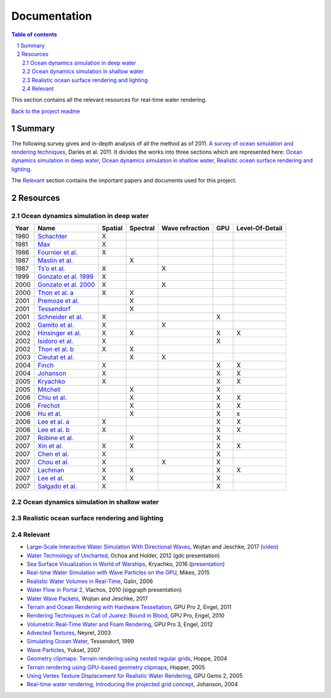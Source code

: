 -------------
Documentation
-------------

.. sectnum::

.. contents:: Table of contents

This section contains all the relevant resources for real-time water rendering.

`Back to the project readme <../README.rst>`_

Summary
-------

The following survey gives and in-depth analysis of all the method as of 2011.
`A survey of ocean simulation and rendering techniques
<https://arxiv.org/abs/1109.6494>`_, Darles et al. 2011. It divides the works
into three sections which are represented here: `Ocean dynamics simulation in
deep water`_, `Ocean dynamics simulation in shallow water`_, `Realistic ocean
surface rendering and lighting`_.

The `Relevant`_ section contains the important papers and documents used for this
project.

Resources
---------

Ocean dynamics simulation in deep water
+++++++++++++++++++++++++++++++++++++++

+------+--------------------------------------------------------------------------------------------------------------------+---------+----------+-----------------+-----+-----------------+
| Year | Name                                                                                                               | Spatial | Spectral | Wave refraction | GPU | Level-Of-Detail |
+======+====================================================================================================================+=========+==========+=================+=====+=================+
| 1980 | `Schachter <https://doi.org/10.1016/0146-664X(80)90011-8>`_                                                        | X       |          |                 |     |                 |
+------+--------------------------------------------------------------------------------------------------------------------+---------+----------+-----------------+-----+-----------------+
| 1981 | `Max <https://doi.org/10.1145/965161.806820>`_                                                                     | X       |          |                 |     |                 |
+------+--------------------------------------------------------------------------------------------------------------------+---------+----------+-----------------+-----+-----------------+
| 1986 | `Fournier et al. <https://doi.org/10.1145/15886.15894>`_                                                           | X       |          |                 |     |                 |
+------+--------------------------------------------------------------------------------------------------------------------+---------+----------+-----------------+-----+-----------------+
| 1987 | `Mastin et al. <https://doi.org/10.1109/MCG.1987.276961>`_                                                         |         | X        |                 |     |                 |
+------+--------------------------------------------------------------------------------------------------------------------+---------+----------+-----------------+-----+-----------------+
| 1987 | `Ts’o et al. <https://doi.org/10.1145/35068.35070>`_                                                               | X       |          | X               |     |                 |
+------+--------------------------------------------------------------------------------------------------------------------+---------+----------+-----------------+-----+-----------------+
| 1999 | `Gonzato et al. 1999 <http://www.labri.fr/perso/gonzato/Articles/Gonzato_Wave_Wscg99.pdf>`_                        | X       |          |                 |     |                 |
+------+--------------------------------------------------------------------------------------------------------------------+---------+----------+-----------------+-----+-----------------+
| 2000 | `Gonzato et al. 2000 <http://www.labri.fr/perso/gonzato/Articles/GONZATO_Wave_JVCS2000.pdf>`_                      | X       |          | X               |     |                 |
+------+--------------------------------------------------------------------------------------------------------------------+---------+----------+-----------------+-----+-----------------+
| 2000 | `Thon et al. a <https://doi.org/10.1109/CGI.2000.852321>`_                                                         | X       | X        |                 |     |                 |
+------+--------------------------------------------------------------------------------------------------------------------+---------+----------+-----------------+-----+-----------------+
| 2001 | `Premoze et al. <http://graphics.stanford.edu/courses/cs348b-competition/cs348b-01/ocean_scenes/ocean.pdf>`_       |         | X        |                 |     |                 |
+------+--------------------------------------------------------------------------------------------------------------------+---------+----------+-----------------+-----+-----------------+
| 2001 | `Tessendorf <http://graphics.ucsd.edu/courses/rendering/2005/jdewall/tessendorf.pdf>`_                             |         | X        |                 |     |                 |
+------+--------------------------------------------------------------------------------------------------------------------+---------+----------+-----------------+-----+-----------------+
| 2001 | `Schneider et al. <https://pdfs.semanticscholar.org/7ecc/6fe654ddf62bfed6b70b64e676dd9ad9a321.pdf>`_               | X       |          |                 | X   |                 |
+------+--------------------------------------------------------------------------------------------------------------------+---------+----------+-----------------+-----+-----------------+
| 2002 | `Gamito et al. <http://citeseerx.ist.psu.edu/viewdoc/download?doi=10.1.1.105.1354&rep=rep1&type=pdf>`_             | X       |          | X               |     |                 |
+------+--------------------------------------------------------------------------------------------------------------------+---------+----------+-----------------+-----+-----------------+
| 2002 | `Hinsinger et al. <https://hal.inria.fr/inria-00537490/document>`_                                                 | X       | X        |                 | X   | X               |
+------+--------------------------------------------------------------------------------------------------------------------+---------+----------+-----------------+-----+-----------------+
| 2002 | `Isidoro et al. <http://developer.amd.com/wordpress/media/2012/10/ShaderX_OceanWater.pdf>`_                        | X       |          |                 | X   |                 |
+------+--------------------------------------------------------------------------------------------------------------------+---------+----------+-----------------+-----+-----------------+
| 2002 | `Thon et al. b <https://pdfs.semanticscholar.org/930c/3df406ca42f695d57818780e2677e1e08c5a.pdf>`_                  | X       | X        |                 |     |                 |
+------+--------------------------------------------------------------------------------------------------------------------+---------+----------+-----------------+-----+-----------------+
| 2003 | `Cieutat et al. <https://www.researchgate.net/publication/228576428_A_general_ocean_waves_model_for_ship_design>`_ |         | X        | X               |     |                 |
+------+--------------------------------------------------------------------------------------------------------------------+---------+----------+-----------------+-----+-----------------+
| 2004 | `Finch <https://developer.nvidia.com/gpugems/GPUGems/gpugems_ch01.html>`_                                          | X       |          |                 | X   | X               |
+------+--------------------------------------------------------------------------------------------------------------------+---------+----------+-----------------+-----+-----------------+
| 2004 | `Johanson <http://fileadmin.cs.lth.se/graphics/theses/projects/projgrid/>`_                                        | X       |          |                 | X   | X               |
+------+--------------------------------------------------------------------------------------------------------------------+---------+----------+-----------------+-----+-----------------+
| 2005 | `Kryachko <https://kineme.net/files/GPU_Gems2_ch18.pdf>`_                                                          | X       |          |                 | X   | X               |
+------+--------------------------------------------------------------------------------------------------------------------+---------+----------+-----------------+-----+-----------------+
| 2005 | `Mitchell <https://pdfs.semanticscholar.org/0047/8af7044a7f1350d5ec75ffc7c15b40057051.pdf>`_                       |         | X        |                 | X   |                 |
+------+--------------------------------------------------------------------------------------------------------------------+---------+----------+-----------------+-----+-----------------+
| 2006 | `Chiu et al. <https://doi.org/10.1109/ICME.2006.262655>`_                                                          |         | X        |                 | X   | X               |
+------+--------------------------------------------------------------------------------------------------------------------+---------+----------+-----------------+-----+-----------------+
| 2006 | `Frechot <https://hal.archives-ouvertes.fr/hal-00307938/document>`_                                                |         | X        |                 | X   | X               |
+------+--------------------------------------------------------------------------------------------------------------------+---------+----------+-----------------+-----+-----------------+
| 2006 | `Hu et al. <https://www.microsoft.com/en-us/research/wp-content/uploads/2016/12/rtwave.pdf>`_                      |         | X        |                 | X   | x               |
+------+--------------------------------------------------------------------------------------------------------------------+---------+----------+-----------------+-----+-----------------+
| 2006 | `Lee et al. a <https://pdfs.semanticscholar.org/ce8a/0dd044be591bcf20c637bc03863f83cc22f4.pdf>`_                   | X       |          |                 | X   | X               |
+------+--------------------------------------------------------------------------------------------------------------------+---------+----------+-----------------+-----+-----------------+
| 2006 | `Lee et al. b <https://doi.org/10.1007/11802372_63>`_                                                              | X       |          |                 | X   | X               |
+------+--------------------------------------------------------------------------------------------------------------------+---------+----------+-----------------+-----+-----------------+
| 2007 | `Robine et al. <https://hal.archives-ouvertes.fr/hal-00307929/>`_                                                  |         | X        |                 | X   |                 |
+------+--------------------------------------------------------------------------------------------------------------------+---------+----------+-----------------+-----+-----------------+
| 2007 | `Xin et al. <https://doi.org/10.1007/11941354_71>`_                                                                | X       | X        |                 | X   | X               |
+------+--------------------------------------------------------------------------------------------------------------------+---------+----------+-----------------+-----+-----------------+
| 2007 | `Chen et al. <https://doi.org/10.1007/978-3-540-73011-8_3>`_                                                       | X       |          |                 | X   |                 |
+------+--------------------------------------------------------------------------------------------------------------------+---------+----------+-----------------+-----+-----------------+
| 2007 | `Chou et al. <http://citeseerx.ist.psu.edu/viewdoc/download?doi=10.1.1.138.2930&rep=rep1&type=pdf>`_               | X       |          | X               | X   |                 |
+------+--------------------------------------------------------------------------------------------------------------------+---------+----------+-----------------+-----+-----------------+
| 2007 | `Lachman <http://thelachmans.net/Larry%20and%20Jenny/Documents/IMAGE%202007%20Paper%20-%20L.Lachman.pdf>`_         | X       | X        |                 | X   | X               |
+------+--------------------------------------------------------------------------------------------------------------------+---------+----------+-----------------+-----+-----------------+
| 2007 | `Lee et al. <https://pdfs.semanticscholar.org/2856/83eb47f19407aa8030a03cbd88bf821267dd.pdf>`_                     | X       | X        |                 | X   |                 |
+------+--------------------------------------------------------------------------------------------------------------------+---------+----------+-----------------+-----+-----------------+
| 2007 | `Salgado et al. <http://www.lbd.dcc.ufmg.br/bdbcomp/servlet/Trabalho?id=15912>`_                                   | X       |          |                 | X   |                 |
+------+--------------------------------------------------------------------------------------------------------------------+---------+----------+-----------------+-----+-----------------+

Ocean dynamics simulation in shallow water
++++++++++++++++++++++++++++++++++++++++++

Realistic ocean surface rendering and lighting
++++++++++++++++++++++++++++++++++++++++++++++

Relevant
++++++++

- `Large-Scale Interactive Water Simulation With Directional Waves
  <http://dl.acm.org/citation.cfm?id=3098916>`_, Wojtan and
  Jeschke, 2017 (`video  <https://youtu.be/hpuEdXn_M0Q?t=11m11s>`_)
- `Water Technology of Uncharted
  <http://www.gdcvault.com/play/1015309/Water-Technology-of>`_, Ochoa and
  Holder, 2012 (gdc presentation)
- `Sea Surface Visualization in World of Warships
  <http://dl.acm.org/citation.cfm?id=2927409>`_, Kryachko, 2016 (`presentation
  <http://wargaming.com/en/news/siggraph-2016/>`_)
- `Real-time Water Simulation with Wave Particles on the GPU
  <http://old.cescg.org/CESCG-2015/papers/Mikes-Real-time_Water_Simulation_with_Wave_Particles_on_the_GPU.pdf>`_,
  Mikes, 2015
- `Realistic Water Volumes in Real-Time
  <https://hal.inria.fr/inria-00510227/>`_, Galin, 2006
- `Water Flow in Portal 2
  <http://www.valvesoftware.com/publications/2010/siggraph2010_vlachos_waterflow.pdf>`_,
  Vlachos, 2010 (siggraph presentation)
- `Water Wave Packets
  <http://visualcomputing.ist.ac.at/publications/2017/WWP/>`_, Wojtan and
  Jeschke, 2017
- `Terrain and Ocean Rendering with Hardware Tessellation
  <https://doi.org/10.1201/b11325-3>`_, GPU Pro 2, Engel, 2011
- `Rendering Techniques in Call of Juarez: Bound in Blood
  <https://doi.org/10.1201/b10648-44>`_, GPU Pro, Engel, 2010
- `Volumetric Real-Time Water and Foam Rendering
  <https://doi.org/10.1201/b11642-10>`_, GPU Pro 3, Engel, 2012
- `Advected Textures <http://www-evasion.imag.fr/Publications/2003/Ney03/>`_,
  Neyret, 2003
- `Simulating Ocean Water
  <https://www-evasion.imag.fr/Membres/Fabrice.Neyret/NaturalScenes/fluids/water/waves/fluids-nuages/waves/Jonathan/articlesCG/simulating-ocean-water-01.pdf>`_,
  Tessendorf, 1999
- `Wave Particles
  <http://www.ewp.rpi.edu/hartford/~ernesto/S2013/ET/MaterialsforStudents/Ott/Wave%20Energy%20Sources-Ott/Thermodynamics%20of%20waves/wave%20particles.pdf>`_, Yuksel, 2007
- `Geometry clipmaps: Terrain rendering using nested regular grids
  <http://hhoppe.com/proj/geomclipmap/>`_, Hoppe, 2004
- `Terrain rendering using GPU-based geometry clipmaps
  <http://hhoppe.com/proj/gpugcm/>`_, Hopper, 2005
- `Using Vertex Texture Displacement for Realistic Water Rendering
  <https://developer.nvidia.com/gpugems/GPUGems2/gpugems2_chapter18.html>`_, GPU
  Gems 2, 2005
- `Real-time water rendering, Introducing the projected grid concept
  <http://fileadmin.cs.lth.se/graphics/theses/projects/projgrid/>`_, Johanson,
  2004

